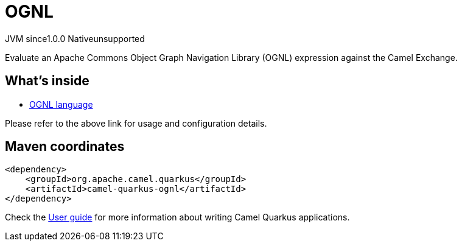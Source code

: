// Do not edit directly!
// This file was generated by camel-quarkus-maven-plugin:update-extension-doc-page
= OGNL
:page-aliases: extensions/ognl.adoc
:cq-artifact-id: camel-quarkus-ognl
:cq-native-supported: false
:cq-status: Preview
:cq-status-deprecation: Preview
:cq-description: Evaluate an Apache Commons Object Graph Navigation Library (OGNL) expression against the Camel Exchange.
:cq-deprecated: false
:cq-jvm-since: 1.0.0
:cq-native-since: n/a

[.badges]
[.badge-key]##JVM since##[.badge-supported]##1.0.0## [.badge-key]##Native##[.badge-unsupported]##unsupported##

Evaluate an Apache Commons Object Graph Navigation Library (OGNL) expression against the Camel Exchange.

== What's inside

* xref:{cq-camel-components}:languages:ognl-language.adoc[OGNL language]

Please refer to the above link for usage and configuration details.

== Maven coordinates

[source,xml]
----
<dependency>
    <groupId>org.apache.camel.quarkus</groupId>
    <artifactId>camel-quarkus-ognl</artifactId>
</dependency>
----

Check the xref:user-guide/index.adoc[User guide] for more information about writing Camel Quarkus applications.
